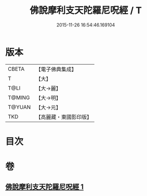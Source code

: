 #+TITLE: 佛說摩利支天陀羅尼呪經 / T
#+DATE: 2015-11-26 16:54:46.169104
* 版本
 |     CBETA|【電子佛典集成】|
 |         T|【大】     |
 |      T@LI|【大→麗】   |
 |    T@MING|【大→明】   |
 |    T@YUAN|【大→元】   |
 |       TKD|【高麗藏・東國影印版】|

* 目次
* 卷
** [[file:KR6j0486_001.txt][佛說摩利支天陀羅尼呪經 1]]
